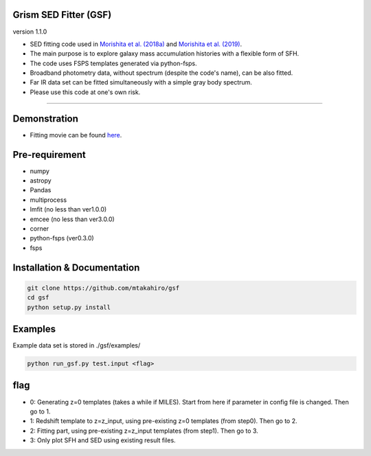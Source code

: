 
Grism SED Fitter (GSF)
~~~~~~~~~~~~~~~~~~~~~~
version 1.1.0

- SED fitting code used in `Morishita et al. (2018a) <http://adsabs.harvard.edu/abs/2018ApJ...856L...4M>`__ and `Morishita et al. (2019) <https://ui.adsabs.harvard.edu/abs/2019ApJ...877..141M/abstract>`__.
- The main purpose is to explore galaxy mass accumulation histories with a flexible form of SFH.
- The code uses FSPS templates generated via python-fsps.
- Broadband photometry data, without spectrum (despite the code's name), can be also fitted.
- Far IR data set can be fitted simultaneously with a simple gray body spectrum.
- Please use this code at one's own risk.
========================================================================================


Demonstration
~~~~~~~~~~~~~~~~~~~
.. image:: ./sample.png
- Fitting movie can be found `here <https://youtu.be/pdkA9Judd-M>`__.



Pre-requirement
~~~~~~~~~~~~~~~~~~~~~~~~~~~~

- numpy
- astropy
- Pandas
- multiprocess
- lmfit (no less than ver1.0.0)
- emcee (no less than ver3.0.0)
- corner
- python-fsps (ver0.3.0)
- fsps


Installation & Documentation
~~~~~~~~~~~~~~~~~~~~~~~~~~~~

.. code-block:: bash

    git clone https://github.com/mtakahiro/gsf
    cd gsf
    python setup.py install


Examples
~~~~~~~~
Example data set is stored in ./gsf/examples/

.. code-block:: bash

    python run_gsf.py test.input <flag>


flag
~~~~~~~~
- 0: Generating z=0 templates (takes a while if MILES). Start from here if parameter in config file is changed. Then go to 1.
- 1: Redshift template to z=z_input, using pre-existing z=0 templates (from step0). Then go to 2.
- 2: Fitting part, using pre-existing z=z_input templates (from step1). Then go to 3.
- 3: Only plot SFH and SED using existing result files.
